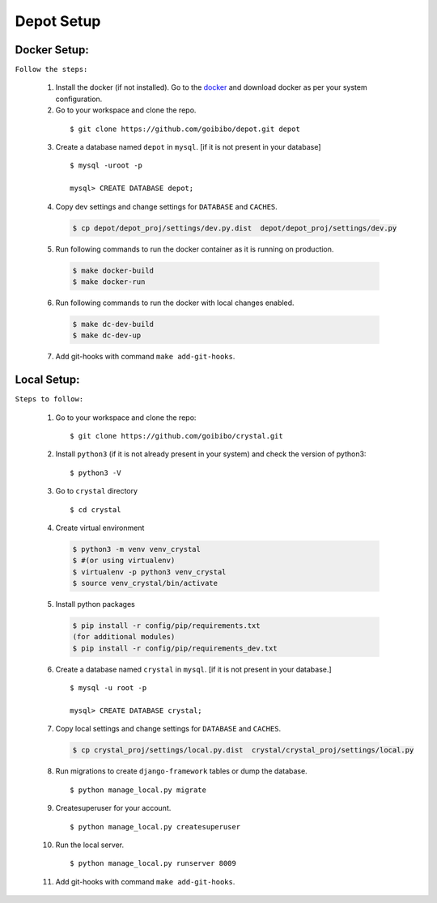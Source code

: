 Depot Setup
=============

Docker Setup:
-------------
.. _docker-setup:

``Follow the steps:``

    1. Install the docker (if not installed). Go to the `docker <https://docs.docker.com/install/>`_
       and download docker as per your system configuration.

    2. Go to your workspace and clone the repo.

     ::

         $ git clone https://github.com/goibibo/depot.git depot

    3. Create a database named ``depot`` in ``mysql``. [if it is not present in your database]

     ::

        $ mysql -uroot -p

        mysql> CREATE DATABASE depot;

    4. Copy dev settings and change settings for ``DATABASE`` and ``CACHES``.

     .. code:: shell

        $ cp depot/depot_proj/settings/dev.py.dist  depot/depot_proj/settings/dev.py

    5. Run following commands to run the docker container as it is running on production.

     .. code:: shell

        $ make docker-build
        $ make docker-run

    6. Run following commands to run the docker with local changes enabled.

     .. code:: shell

        $ make dc-dev-build
        $ make dc-dev-up

    7. Add git-hooks with command ``make add-git-hooks``.


Local Setup:
------------
.. _local-setup:

``Steps to follow:``

    1. Go to your workspace and clone the repo:

     ::

         $ git clone https://github.com/goibibo/crystal.git

    2. Install ``python3`` (if it is not already present in your system)
       and check the version of python3:

     ::

        $ python3 -V

    3. Go to ``crystal`` directory

     ::

        $ cd crystal

    4. Create virtual environment

     .. code:: shell

        $ python3 -m venv venv_crystal
        $ #(or using virtualenv)
        $ virtualenv -p python3 venv_crystal
        $ source venv_crystal/bin/activate

    5. Install python packages

     .. code:: shell

        $ pip install -r config/pip/requirements.txt
        (for additional modules)
        $ pip install -r config/pip/requirements_dev.txt

    6. Create a database named ``crystal`` in ``mysql``. [if it is not present in your database.]

     ::

        $ mysql -u root -p

        mysql> CREATE DATABASE crystal;

    7. Copy local settings and change settings for ``DATABASE`` and ``CACHES``.

     .. code:: shell

        $ cp crystal_proj/settings/local.py.dist  crystal/crystal_proj/settings/local.py

    8. Run migrations to create ``django-framework`` tables or dump the database.

     ::

        $ python manage_local.py migrate

    9. Createsuperuser for your account.

     ::

        $ python manage_local.py createsuperuser

    10. Run the local server.

     ::

        $ python manage_local.py runserver 8009


    11. Add git-hooks with command ``make add-git-hooks``.
